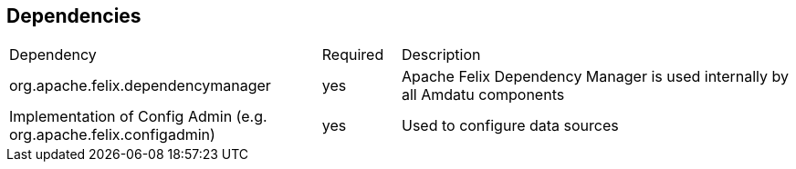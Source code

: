 == Dependencies

[cols="40%,10%,50%"]
|===
|Dependency
	| Required
	| Description
| org.apache.felix.dependencymanager
	| yes
	| Apache Felix Dependency Manager is used internally by all Amdatu components
| Implementation of Config Admin (e.g. org.apache.felix.configadmin)
	| yes
	| Used to configure data sources
|===
